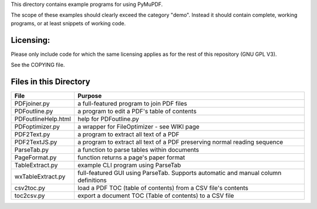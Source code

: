 This directory contains example programs for using PyMuPDF.

The scope of these examples should clearly exceed the category "demo".
Instead it should contain complete, working programs, or at least snippets of working code.

Licensing:
===========
Please only include code for which the same licensing applies as for the rest of this repository (GNU GPL V3).

See the COPYING file.


Files in this Directory
=========================

======================= ===========================================================================================
File                    Purpose
======================= ===========================================================================================
PDFjoiner.py            a full-featured program to join PDF files
PDFoutline.py           a program to edit a PDF's table of contents
PDFoutlineHelp.html     help for PDFoutline.py
PDFoptimizer.py         a wrapper for FileOptimizer - see WIKI page
PDF2Text.py             a program to extract all text of a PDF
PDF2TextJS.py           a program to extract all text of a PDF preserving normal reading sequence
ParseTab.py             a function to parse tables within documents
PageFormat.py           function returns a page's paper format
TableExtract.py         example CLI program using ParseTab
wxTableExtract.py       full-featured GUI using ParseTab. Supports automatic and manual column definitions
csv2toc.py              load a PDF TOC (table of contents) from a CSV file's contents
toc2csv.py              export a document TOC (Table of contents) to a CSV file
======================= ===========================================================================================
